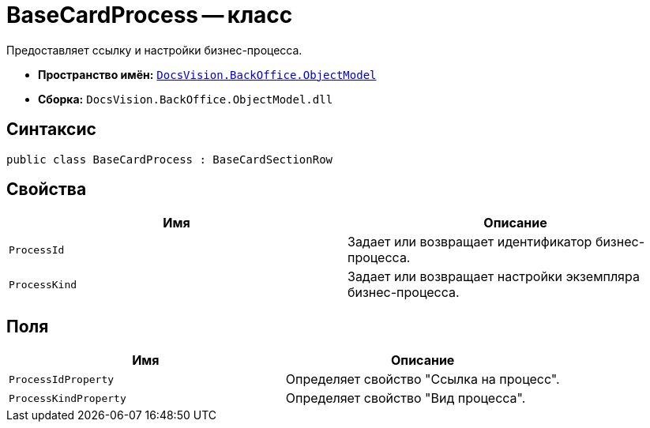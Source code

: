 = BaseCardProcess -- класс

Предоставляет ссылку и настройки бизнес-процесса.

* *Пространство имён:* `xref:Platform-ObjectModel:ObjectModel_NS.adoc[DocsVision.BackOffice.ObjectModel]`
* *Сборка:* `DocsVision.BackOffice.ObjectModel.dll`

== Синтаксис

[source,csharp]
----
public class BaseCardProcess : BaseCardSectionRow
----

== Свойства

[cols=",",options="header"]
|===
|Имя |Описание
|`ProcessId` |Задает или возвращает идентификатор бизнес-процесса.
|`ProcessKind` |Задает или возвращает настройки экземпляра бизнес-процесса.
|===

== Поля

[cols=",",options="header"]
|===
|Имя |Описание
|`ProcessIdProperty` |Определяет свойство "Ссылка на процесс".
|`ProcessKindProperty` |Определяет свойство "Вид процесса".
|===
